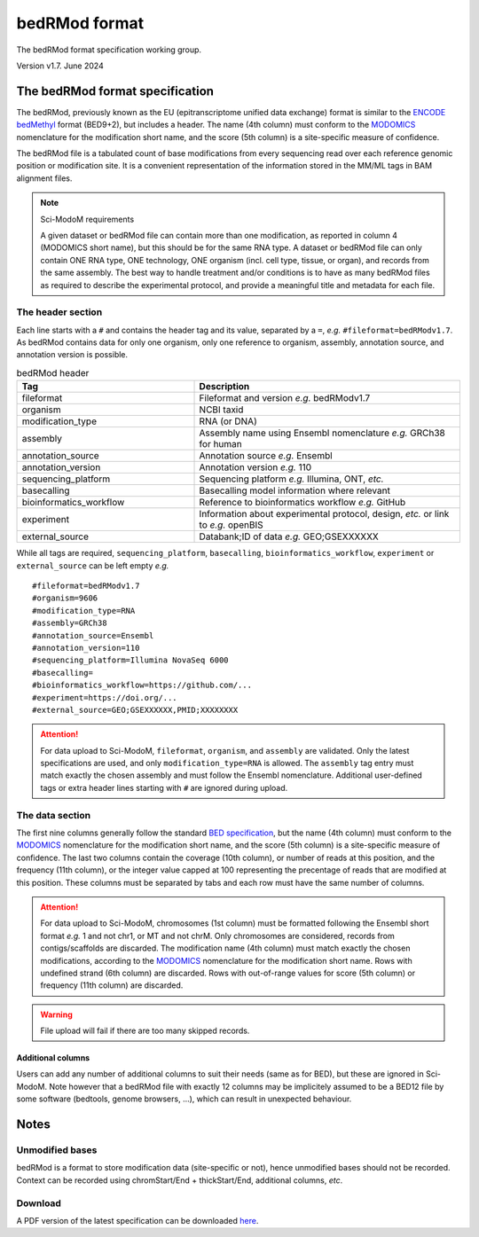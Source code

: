 .. _euf:

bedRMod format
==============

The bedRMod format specification working group.

Version v1.7. June 2024


The bedRMod format specification
--------------------------------

The bedRMod, previously known as the EU (epitranscriptome unified data exchange) format is similar to the `ENCODE bedMethyl <https://www.encodeproject.org/data-standards/wgbs/>`_ format (BED9+2), but includes a header. The name (4th column) must conform to the `MODOMICS <https://www.genesilico.pl/modomics/modifications>`_ nomenclature for the modification short name, and the score (5th column) is a site-specific measure of confidence.

The bedRMod file is a tabulated count of base modifications from every sequencing read over each reference genomic position or modification site. It is a convenient representation of the information stored in the MM/ML tags in BAM alignment files.

.. note::

  Sci-ModoM requirements

  A given dataset or bedRMod file can contain more than one modification, as reported in column 4 (MODOMICS short name), but this should
  be for the same RNA type. A dataset or bedRMod file can only contain ONE RNA type, ONE technology, ONE organism (incl. cell type, tissue,
  or organ), and records from the same assembly. The best way to handle treatment and/or conditions is to have as many bedRMod
  files as required to describe the experimental protocol, and provide a meaningful title and metadata for each file.


The header section
^^^^^^^^^^^^^^^^^^

Each line starts with a ``#`` and contains the header tag and its value, separated by a ``=``, *e.g.* ``#fileformat=bedRModv1.7``.
As bedRMod contains data for only one organism, only one reference to organism, assembly, annotation source, and annotation version is possible.

.. list-table:: bedRMod header
   :widths: 50 75
   :header-rows: 1

   * - Tag
     - Description
   * - fileformat
     - Fileformat and version *e.g.* bedRModv1.7
   * - organism
     - NCBI taxid
   * - modification_type
     - RNA (or DNA)
   * - assembly
     - Assembly name using Ensembl nomenclature *e.g.* GRCh38 for human
   * - annotation_source
     - Annotation source *e.g.* Ensembl
   * - annotation_version
     - Annotation version *e.g.* 110
   * - sequencing_platform
     - Sequencing platform *e.g.* Illumina, ONT, *etc.*
   * - basecalling
     - Basecalling model information where relevant
   * - bioinformatics_workflow
     - Reference to bioinformatics workflow *e.g.* GitHub
   * - experiment
     - Information about experimental protocol, design, *etc.* or link to *e.g.* openBIS
   * - external_source
     - Databank;ID of data *e.g.* GEO;GSEXXXXXX


While all tags are required, ``sequencing_platform``, ``basecalling``, ``bioinformatics_workflow``, ``experiment`` or ``external_source`` can be left
empty *e.g.*

::

    #fileformat=bedRModv1.7
    #organism=9606
    #modification_type=RNA
    #assembly=GRCh38
    #annotation_source=Ensembl
    #annotation_version=110
    #sequencing_platform=Illumina NovaSeq 6000
    #basecalling=
    #bioinformatics_workflow=https://github.com/...
    #experiment=https://doi.org/...
    #external_source=GEO;GSEXXXXXX,PMID;XXXXXXXX

.. attention::

    For data upload to Sci-ModoM, ``fileformat``, ``organism``, and ``assembly`` are validated. Only the latest specifications are used, and only ``modification_type=RNA`` is allowed. The ``assembly`` tag entry must match exactly the chosen assembly and must follow the Ensembl nomenclature.
    Additional user-defined tags or extra header lines starting with ``#`` are ignored during upload.


The data section
^^^^^^^^^^^^^^^^

The first nine columns generally follow the standard `BED specification <https://samtools.github.io/hts-specs/BEDv1.pdf>`_, but the name (4th column) must conform to the `MODOMICS <https://www.genesilico.pl/modomics/modifications>`_ nomenclature for the modification short name, and the score (5th column) is a site-specific measure of confidence. The last two columns contain the coverage (10th column), or number of reads at this position, and the frequency (11th column), or the integer value capped at 100 representing the precentage of reads that are modified at this position. These columns must be separated by tabs and each row must have the same number of columns.

.. attention::

    For data upload to Sci-ModoM, chromosomes (1st column) must be formatted following the Ensembl short format *e.g.* 1 and not chr1, or MT and not chrM.
    Only chromosomes are considered, records from contigs/scaffolds are discarded. The modification name (4th column) must match exactly the chosen
    modifications, according to the `MODOMICS <https://www.genesilico.pl/modomics/modifications>`_ nomenclature for the modification short name. Rows with
    undefined strand (6th column) are discarded. Rows with out-of-range values for score (5th column) or frequency (11th column) are discarded.

.. warning::

    File upload will fail if there are too many skipped records.


Additional columns
""""""""""""""""""

Users can add any number of additional columns to suit their needs (same as for BED), but these are ignored in Sci-ModoM. Note however that a bedRMod
file with exactly 12 columns may be implicitely assumed to be a BED12 file by some software (bedtools, genome browsers, ...), which can result in
unexpected behaviour.


Notes
-----

Unmodified bases
^^^^^^^^^^^^^^^^^

bedRMod is a format to store modification data (site-specific or not), hence unmodified bases should not be recorded.
Context can be recorded using chromStart/End + thickStart/End, additional columns, *etc*.

Download
^^^^^^^^

A PDF version of the latest specification can be downloaded `here <https://github.com/anmabu/bedRMod/blob/587107220516b1f7f5dc645dafd771e9e1a2b289/bedRModv1.7.pdf>`_.
